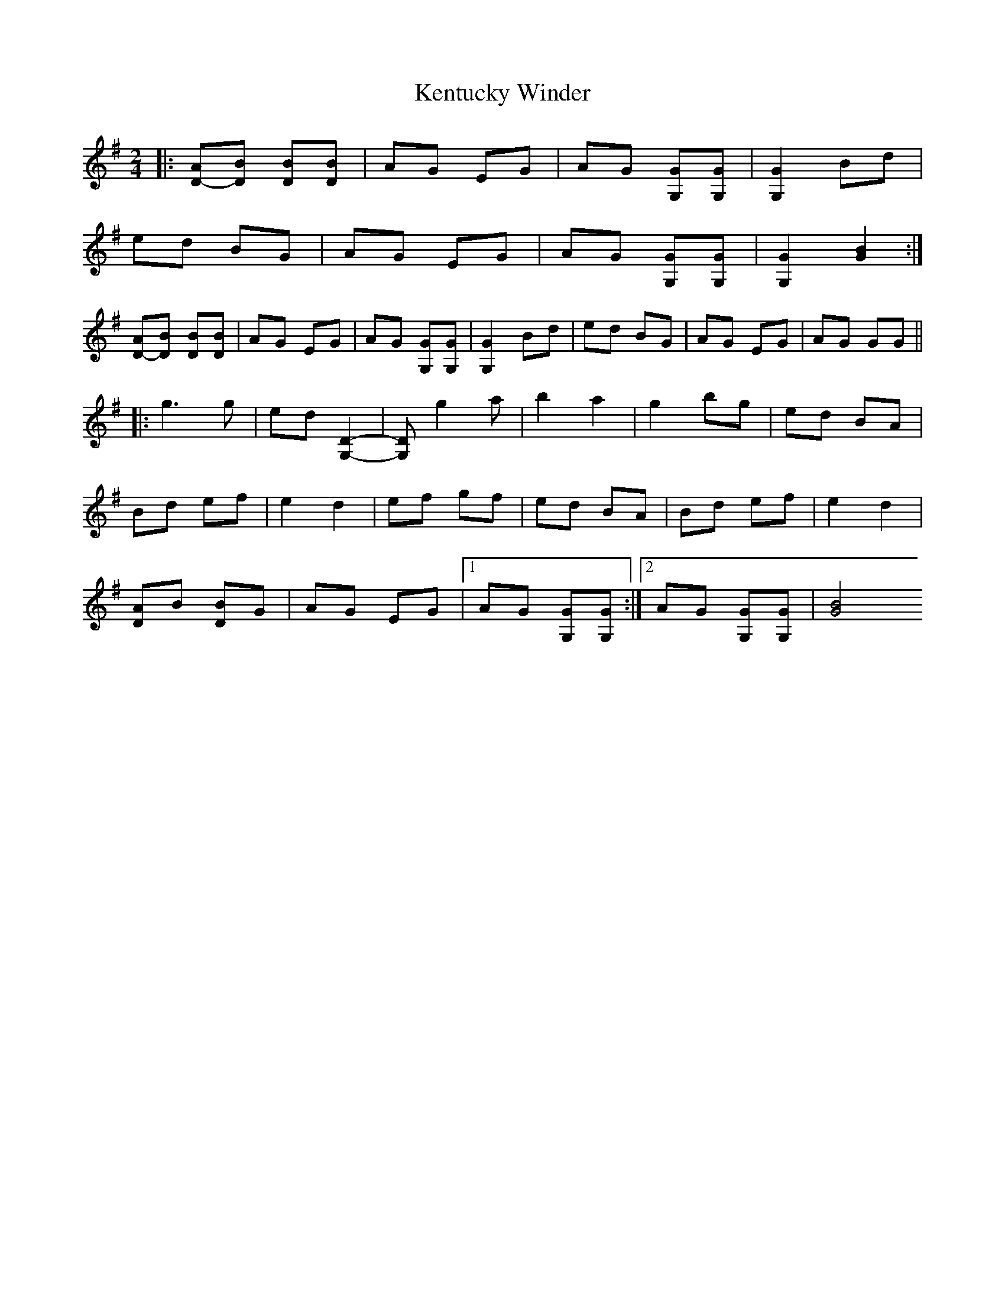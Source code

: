 X:1
T:Kentucky Winder
M:2/4
L:1/8
R:Reel
F:http://www.abbamoses.com/fiddledo/fiddlepage, transcribed by John Brady
S:John Salyer (Magoffin County, Ky.)
Z: Contributed 2016-03-15 02:16:51 by Jim Gaskins fiddleji@com.net
K:G
|:[DA]-[DB] [DB][DB]|AG EG|AG [G,G][G,G]|[G,2G2] Bd|
ed BG|AG EG|AG [G,G][G,G]|[G,2G2][G2B2]:|
[DA]-[DB] [DB][DB]|AG EG|AG [G,G][G,G]|[G,2G2] Bd|ed BG|AG EG|AG GG||
|:g3g|ed [G,2D2]-|[G,D]g2a|b2a2|g2 bg|ed BA|
Bd ef|e2 d2|ef gf|ed BA|Bd ef|e2d2|
[DA]B [DB]G|AG EG|1 AG [G,G][G,G]:|2 AG [G,G][G,G]|[G4B4||
